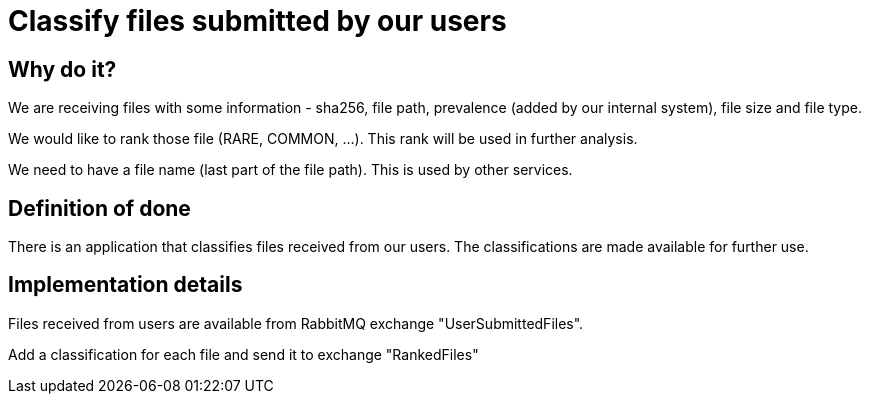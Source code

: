 = Classify files submitted by our users

== Why do it?
We are receiving files with some information - sha256, file path, prevalence
(added by our internal system), file size and file type.

We would like to rank those file (RARE, COMMON, ...). This rank will be used in
further analysis.

We need to have a file name (last part of the file path). This is used by other
services.

== Definition of done
There is an application that classifies files received from our users. The
classifications are made available for further use.

== Implementation details
Files received from users are available from RabbitMQ exchange
"UserSubmittedFiles".

Add a classification for each file and send it to exchange "RankedFiles"

